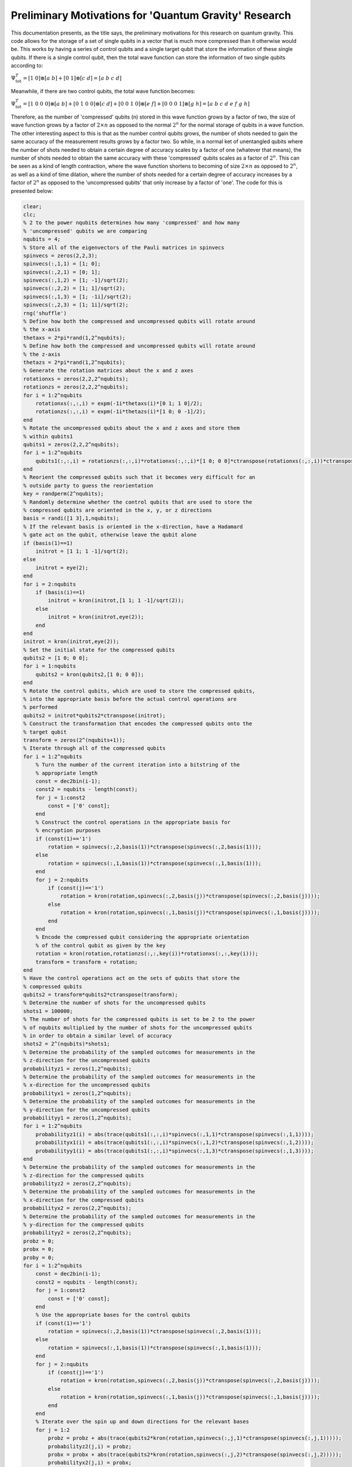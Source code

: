 ======================================================
Preliminary Motivations for 'Quantum Gravity' Research
======================================================

This documentation presents, as the title says, the preliminary motivations for this research on quantum gravity. This code allows for the storage of a set of single qubits in a vector that is much more compressed than it otherwise would be. This works by having a series of control qubits and a single target qubit that store the information of these single qubits. If there is a single control qubit, then the total wave function can store the information of two single qubits according to:

:math:`$$\Psi_{\mathrm{tot}}^T = [1\ 0]\otimes [a\ b] + [0\ 1]\otimes [c\ d] = [a\ b\ c\ d]$$`

Meanwhile, if there are two control qubits, the total wave function becomes:

:math:`$$\Psi_{\mathrm{tot}}^T = [1\ 0\ 0\ 0]\otimes [a\ b] + [0\ 1\ 0\ 0]\otimes [c\ d] + [0\ 0\ 1\ 0]\otimes [e\ f] + [0\ 0\ 0\ 1]\otimes [g\ h] = [a\ b\ c\ d\ e\ f\ g\ h]$$`

Therefore, as the number of 'compressed' qubits (n) stored in this wave function grows by a factor of two, the size of wave function grows by a factor of :math:`$2\times n$` as opposed to the normal :math:`$2^{n}$` for the normal storage of qubits in a wave function. The other interesting aspect to this is that as the number control qubits grows, the number of shots needed to gain the same accuracy of the measurement results grows by a factor two. So while, in a normal ket of unentangled qubits where the number of shots needed to obtain a certain degree of accuracy scales by a factor of one (whatever that means), the number of shots needed to obtain the same accuracy with these 'compressed' qubits scales as a factor of :math:`$2^n$`. This can be seen as a kind of length contraction, where the wave function shortens to becoming of size :math:`$2\times n$` as opposed to :math:`$2^{n}$`, as well as a kind of time dilation, where the number of shots needed for a certain degree of accuracy increases by a factor of :math:`$2^n$` as opposed to the 'uncompressed qubits' that only increase by a factor of 'one'. The code for this is presented below:

.. code-block:: matlab

   clear;
   clc;
   % 2 to the power nqubits determines how many 'compressed' and how many
   % 'uncompressed' qubits we are comparing
   nqubits = 4;
   % Store all of the eigenvectors of the Pauli matrices in spinvecs
   spinvecs = zeros(2,2,3);
   spinvecs(:,1,1) = [1; 0];
   spinvecs(:,2,1) = [0; 1];
   spinvecs(:,1,2) = [1; -1]/sqrt(2);
   spinvecs(:,2,2) = [1; 1]/sqrt(2);
   spinvecs(:,1,3) = [1; -1i]/sqrt(2);
   spinvecs(:,2,3) = [1; 1i]/sqrt(2);
   rng('shuffle')
   % Define how both the compressed and uncompressed qubits will rotate around
   % the x-axis
   thetaxs = 2*pi*rand(1,2^nqubits);
   % Define how both the compressed and uncompressed qubits will rotate around
   % the z-axis
   thetazs = 2*pi*rand(1,2^nqubits);
   % Generate the rotation matrices about the x and z axes
   rotationxs = zeros(2,2,2^nqubits);
   rotationzs = zeros(2,2,2^nqubits);
   for i = 1:2^nqubits
       rotationxs(:,:,i) = expm(-1i*thetaxs(i)*[0 1; 1 0]/2);
       rotationzs(:,:,i) = expm(-1i*thetazs(i)*[1 0; 0 -1]/2);
   end
   % Rotate the uncompressed qubits about the x and z axes and store them
   % within qubits1
   qubits1 = zeros(2,2,2^nqubits);
   for i = 1:2^nqubits
       qubits1(:,:,i) = rotationzs(:,:,i)*rotationxs(:,:,i)*[1 0; 0 0]*ctranspose(rotationxs(:,:,i))*ctranspose(rotationzs(:,:,i));
   end
   % Reorient the compressed qubits such that it becomes very difficult for an
   % outside party to guess the reorientation
   key = randperm(2^nqubits);
   % Randomly determine whether the control qubits that are used to store the
   % compressed qubits are oriented in the x, y, or z directions
   basis = randi([1 3],1,nqubits);
   % If the relevant basis is oriented in the x-direction, have a Hadamard
   % gate act on the qubit, otherwise leave the qubit alone
   if (basis(1)==1)
       initrot = [1 1; 1 -1]/sqrt(2);
   else
       initrot = eye(2);
   end
   for i = 2:nqubits
       if (basis(i)==1)
           initrot = kron(initrot,[1 1; 1 -1]/sqrt(2));
       else
           initrot = kron(initrot,eye(2));
       end
   end
   initrot = kron(initrot,eye(2));
   % Set the initial state for the compressed qubits
   qubits2 = [1 0; 0 0];
   for i = 1:nqubits
       qubits2 = kron(qubits2,[1 0; 0 0]);
   end
   % Rotate the control qubits, which are used to store the compressed qubits,
   % into the appropriate basis before the actual control operations are
   % performed
   qubits2 = initrot*qubits2*ctranspose(initrot);
   % Construct the transformation that encodes the compressed qubits onto the
   % target qubit
   transform = zeros(2^(nqubits+1));
   % Iterate through all of the compressed qubits
   for i = 1:2^nqubits
       % Turn the number of the current iteration into a bitstring of the
       % appropriate length
       const = dec2bin(i-1);
       const2 = nqubits - length(const);
       for j = 1:const2
           const = ['0' const];
       end
       % Construct the control operations in the appropriate basis for
       % encryption purposes
       if (const(1)=='1')
           rotation = spinvecs(:,2,basis(1))*ctranspose(spinvecs(:,2,basis(1)));
       else
           rotation = spinvecs(:,1,basis(1))*ctranspose(spinvecs(:,1,basis(1)));
       end
       for j = 2:nqubits
           if (const(j)=='1')
               rotation = kron(rotation,spinvecs(:,2,basis(j))*ctranspose(spinvecs(:,2,basis(j))));
           else
               rotation = kron(rotation,spinvecs(:,1,basis(j))*ctranspose(spinvecs(:,1,basis(j))));
           end
       end
       % Encode the compressed qubit considering the appropriate orientation
       % of the control qubit as given by the key
       rotation = kron(rotation,rotationzs(:,:,key(i))*rotationxs(:,:,key(i)));
       transform = transform + rotation;
   end
   % Have the control operations act on the sets of qubits that store the
   % compressed qubits
   qubits2 = transform*qubits2*ctranspose(transform);
   % Determine the number of shots for the uncompressed qubits
   shots1 = 100000;
   % The number of shots for the compressed qubits is set to be 2 to the power
   % of nqubits multiplied by the number of shots for the uncompressed qubits
   % in order to obtain a similar level of accuracy
   shots2 = 2^(nqubits)*shots1;
   % Determine the probability of the sampled outcomes for measurements in the
   % z-direction for the uncompressed qubits
   probabilityz1 = zeros(1,2^nqubits);
   % Determine the probability of the sampled outcomes for measurements in the
   % x-direction for the uncompressed qubits
   probabilityx1 = zeros(1,2^nqubits);
   % Determine the probability of the sampled outcomes for measurements in the
   % y-direction for the uncompressed qubits
   probabilityy1 = zeros(1,2^nqubits);
   for i = 1:2^nqubits
       probabilityz1(i) = abs(trace(qubits1(:,:,i)*spinvecs(:,1,1)*ctranspose(spinvecs(:,1,1))));
       probabilityx1(i) = abs(trace(qubits1(:,:,i)*spinvecs(:,1,2)*ctranspose(spinvecs(:,1,2))));
       probabilityy1(i) = abs(trace(qubits1(:,:,i)*spinvecs(:,1,3)*ctranspose(spinvecs(:,1,3))));
   end
   % Determine the probability of the sampled outcomes for measurements in the
   % z-direction for the compressed qubits
   probabilityz2 = zeros(2,2^nqubits);
   % Determine the probability of the sampled outcomes for measurements in the
   % x-direction for the compressed qubits
   probabilityx2 = zeros(2,2^nqubits);
   % Determine the probability of the sampled outcomes for measurements in the
   % y-direction for the compressed qubits
   probabilityy2 = zeros(2,2^nqubits);
   probz = 0;
   probx = 0;
   proby = 0;
   for i = 1:2^nqubits
       const = dec2bin(i-1);
       const2 = nqubits - length(const);
       for j = 1:const2
           const = ['0' const];
       end
       % Use the appropriate bases for the control qubits
       if (const(1)=='1')
           rotation = spinvecs(:,2,basis(1))*ctranspose(spinvecs(:,2,basis(1)));
       else
           rotation = spinvecs(:,1,basis(1))*ctranspose(spinvecs(:,1,basis(1)));
       end
       for j = 2:nqubits
           if (const(j)=='1')
               rotation = kron(rotation,spinvecs(:,2,basis(j))*ctranspose(spinvecs(:,2,basis(j))));
           else
               rotation = kron(rotation,spinvecs(:,1,basis(j))*ctranspose(spinvecs(:,1,basis(j))));
           end
       end
       % Iterate over the spin up and down directions for the relevant bases
       for j = 1:2
           probz = probz + abs(trace(qubits2*kron(rotation,spinvecs(:,j,1)*ctranspose(spinvecs(:,j,1)))));
           probabilityz2(j,i) = probz;
           probx = probx + abs(trace(qubits2*kron(rotation,spinvecs(:,j,2)*ctranspose(spinvecs(:,j,2)))));
           probabilityx2(j,i) = probx;
           proby = proby + abs(trace(qubits2*kron(rotation,spinvecs(:,j,3)*ctranspose(spinvecs(:,j,3)))));
           probabilityy2(j,i) = proby;
       end
   end
   % Count the sampled outcomes in the z-direction for the uncompressed qubits
   samplez1 = zeros(2,2^nqubits);
   % Count the sampled outcomes in the x-direction for the uncompressed qubits
   samplex1 = zeros(2,2^nqubits);
   % Count the sampled outcomes in the y-direction for the uncompressed qubits
   sampley1 = zeros(2,2^nqubits);
   rng('shuffle')
   % Iterate over all of the uncompressed qubits
   for i = 1:2^nqubits
       % Iterate over all of the shots
       for j = 1:shots1
           % Have a random number generator randomly choose the outcome in the
           % z-direction
           const = rand;
           if (const<probabilityz1(i))
               samplez1(1,i) = samplez1(1,i) + 1;
           else
               samplez1(2,i) = samplez1(2,i) + 1;
           end
           % Have a random number generator randomly choose the outcome in the
           % x-direction
           const = rand;
           if (const<probabilityx1(i))
               samplex1(1,i) = samplex1(1,i) + 1;
           else
               samplex1(2,i) = samplex1(2,i) + 1;
           end
           % Have a random number generator randomly choose the outcome in the
           % y-direction
           const = rand;
           if (const<probabilityy1(i))
               sampley1(1,i) = sampley1(1,i) + 1;
           else
               sampley1(2,i) = sampley1(2,i) + 1;
           end
       end
   end
   rng('shuffle')
   % Count the sampled outcomes in the z-direction for the compressed qubits
   samplez2i = zeros(2,2^nqubits);
   % Count the sampled outcomes in the x-direction for the compressed qubits
   samplex2i = zeros(2,2^nqubits);
   % Count the sampled outcomes in the y-direction for the compressed qubits
   sampley2i = zeros(2,2^nqubits);
   % Count the number of times that the wave function collapses to a
   % particular configuration for the compressed qubits; where the outcome of
   % the target qubit is measured in the z-direction. This forms an effective
   % shot count.
   shotcountzi = zeros(1,2^nqubits);
   % Count the number of times that the wave function collapses to a
   % particular configuration for the compressed qubits; where the outcome of
   % the target qubit is measured in the x-direction. This forms an effective
   % shot count.
   shotcountxi = zeros(1,2^nqubits);
   % Count the number of times that the wave function collapses to a
   % particular configuration for the compressed qubits; where the outcome of
   % the target qubit is measured in the y-direction. This forms an effective
   % shot count.
   shotcountyi = zeros(1,2^nqubits);
   % Iterate over all of the compressed qubits
   for i = 1:shots2
       % Have a random number generator determine the outcome
       const = rand;
       aph = 0;
       % Iterate over all of the probability distributions to determine where
       % the outcome lands
       for j = 1:2^nqubits
           for k = 1:2
               if (const<probabilityz2(k,j))
                   % Count the number of sampled outcomes in the z-direction
                   samplez2i(k,j) = samplez2i(k,j) + 1;
                   % Count the number of effective shot counts in the z-direction
                   shotcountzi(j) = shotcountzi(j) + 1;
                   aph = 1;
                   break;
               end
           end
           if (aph==1)
               break;
           end
       end
       % Repeat the process for the x-direction
       const = rand;
       aph = 0;
       for j = 1:2^nqubits
           for k = 1:2
               if (const<probabilityx2(k,j))
                   samplex2i(k,j) = samplex2i(k,j) + 1;
                   shotcountxi(j) = shotcountxi(j) + 1;
                   aph = 1;
                   break;
               end
           end
           if (aph==1)
               break;
           end
       end
       % Repeat the process for the y-direction
       const = rand;
       aph = 0;
       for j = 1:2^nqubits
           for k = 1:2
               if (const<probabilityy2(k,j))
                   sampley2i(k,j) = sampley2i(k,j) + 1;
                   shotcountyi(j) = shotcountyi(j) + 1;
                   aph = 1;
                   break;
               end
           end
           if (aph==1)
               break;
           end
       end
   end
   % Reorient the sampled outcomes and the effective shot counts according to
   % the key in order to decrypt the compressed qubits.
   samplez2 = zeros(2,2^nqubits);
   samplex2 = zeros(2,2^nqubits);
   sampley2 = zeros(2,2^nqubits);
   shotcountz = zeros(1,2^nqubits);
   shotcountx = zeros(1,2^nqubits);
   shotcounty = zeros(1,2^nqubits);
   for i = 1:2^nqubits
       samplez2(:,i) = samplez2i(:,find(key==i));
       shotcountz(i) = shotcountzi(find(key==i));
       samplex2(:,i) = samplex2i(:,find(key==i));
       shotcountx(i) = shotcountxi(find(key==i));
       sampley2(:,i) = sampley2i(:,find(key==i));
       shotcounty(i) = shotcountyi(find(key==i));
   end
   probz1 = samplez1/shots1;
   probx1 = samplex1/shots1;
   proby1 = sampley1/shots1;
   probz2 = zeros(2,2^nqubits);
   probx2 = zeros(2,2^nqubits);
   proby2 = zeros(2,2^nqubits);
   for i = 1:2^nqubits
       probz2(:,i) = samplez2(:,i)/shotcountz(i);
       probx2(:,i) = samplex2(:,i)/shotcountx(i);
       proby2(:,i) = sampley2(:,i)/shotcounty(i);
   end
   % Display all of the data
   disp('Sampled probability for the uncompressed qubits in the z-down direction is:')
   disp(probz1(1,:))
   disp('Sampled probability for the compressed qubits in the z-down direction is:')
   disp(probz2(1,:))
   disp(' ')
   disp(' ')
   disp('Sampled probability for the uncompressed qubits in the z-up direction is:')
   disp(probz1(2,:))
   disp('Sampled probability for the compressed qubits in the z-up direction is:')
   disp(probz2(2,:))
   disp(' ')
   disp(' ')
   disp('Sampled probability for the uncompressed qubits in the x-down direction is:')
   disp(probx1(1,:))
   disp('Sampled probability for the compressed qubits in the x-down direction is:')
   disp(probx2(1,:))
   disp(' ')
   disp(' ')
   disp('Sampled probability for the uncompressed qubits in the x-up direction is:')
   disp(probx1(2,:))
   disp('Sampled probability for the compressed qubits in the x-up direction is:')
   disp(probx2(2,:))
   disp(' ')
   disp(' ')
   disp('Sampled probability for the uncompressed qubits in the y-down direction is:')
   disp(proby1(1,:))
   disp('Sampled probability for the compressed qubits in the y-down direction is:')
   disp(proby2(1,:))
   disp(' ')
   disp(' ')
   disp('Sampled probability for the uncompressed qubits in the y-up direction is:')
   disp(proby1(2,:))
   disp('Sampled probability for the compressed qubits in the y-up direction is:')
   disp(proby2(2,:))
   disp(' ')
   disp(' ')
   disp('Number of samples for the compressed qubits in the z-direction is:')
   disp(shotcountz)
   disp('Number of samples for the compressed qubits in the x-direction is:')
   disp(shotcountx)
   disp('Number of samples for the compressed qubits in the y-direction is:')
   disp(shotcounty)
   disp('Number of samples for the uncompressed qubits is:')
   disp(shots1)

The following image, in order of appearance, displays the sampled probability of observing the outcomes in the spin down z-direction for the uncompressed and then the compressed qubits, this moves onto the spin up z-direction (again, for the uncompressed and then the compressed qubits), then the spin down x-direction, the spin up x-direction, the spin down y-direction, and finally the spin up y-direction. This image uses :math:`$\mathrm{nqubits}=3$` and the number of shots for the uncompressed qubits is :math:`$\mathrm{shots1} = 10000$`, which means that the number of effective shots for the compressed qubits is :math:`$\mathrm{shots2} = 2^{\mathrm{nqubits}}\times \mathrm{shots1} = 80000$`. As can be seen, the cases closely match for both of the cases of the uncompressed and the compressed qubits.

.. image:: SampledProbabilityFornqubitsis3shots1is10000.png

Meanwhile, if the number of shots for the uncompressed qubits becomes :math:`$\mathrm{shots1} = 100000$` and the number of effective shots for the compressed qubits becomes :math:`$\mathrm{shots2} = 800000$`, then it shows that the following results have a much higher degree of accuracy.

.. image:: SampledProbabilityFornqubitsis3shots1is100000.png

It is important to remember that these are only partial snapshots of the code expressed above. So there is another part that includes the effective shots of the compressed qubits where the effective shots are calculated with the total number of times that the wave function that stores the compressed qubits collapses to the particular compressed qubit. For the case, where :math:`$\mathrm{nqubits}=3$` and the total number of shots for the uncompressed qubits is :math:`$\mathrm{shots1} = 10000$`, the total number of effective shots for the compressed qubits (with the total number of shots for the uncompressed qubits expressed at the very bottom) becomes:

.. image:: ShotsFornqubitsis3shots1is10000.png

As seen in the image above, the number of effective shots for the compressed qubits stochastically varies around :math:`$\mathrm{shots1} = 10000$`. The same is true for case where :math:`$\mathrm{shots1} = 100000$` as seen in the image below.

.. image:: ShotsFornqubitsis3shots1is100000.png

In addition, if :math:`$\mathrm{nqubits}=4$` and the number of shots for the uncompressed is kept at :math:`$\mathrm{shots1} = 100000$`, the number of effective shots shows the same behavior relative to the number of shots when the number of shots for the compressed qubits is changed to :math:`$\mathrm{shots2} = 2^{\mathrm{nqubits}}\times \mathrm{shots1} = 1600000$`.

.. image:: ShotsFornqubitsis4shots1is100000.png

Discussion
----------

This miniature study shows that as the amount of space required to store compressed qubits becomes more densely packed (for instance by a factor of two), the total number of shots needed to obtain the same degree of accuracy also increases by the same factor(so again, around a factor of two). It seems reasonable to equate the behavior of the density of compressed qubits to that of space contraction and to equate the behavior of the total number of shots needed to obtain the same degree of accuracy to that of time dilation. However, it also seems reasonable to have some questions linger about the legitimacy of this approach, which is why the rest of the entire study serves to help solidify this logic.

According to this model, there is a limit to how closely packed the compressed qubits (information) can become, which makes the production of a gravitational singularity problematic. As the von Neumann entropy of the qubits comes close to saturation and displays similar behavior to the Bekenstein bound, it seems as though an object like a black hole no longer has the ability to cause masses to gravitate to a region deeper within any kind of gravitational potential. So, it appears as though at the endpoint of the technological singularity, one of the key technologies obtained is a form of nigh impossible to decrypt internet whose information content can increase exponentially with each additional qubit. The random orientiation of the bases of the control qubits causes the decryption difficulty to increase by a factor of :math:`$3^{n_c}$`, where :math:`$n_c$` is the number of control qubits, and the problem gets nuked when considering the rearrangement of the order that the qubits appear in because that causes the difficulty of the problem to increase by a factor of :math:`$2^n!$`, with :math:`$n=n_c$`.
